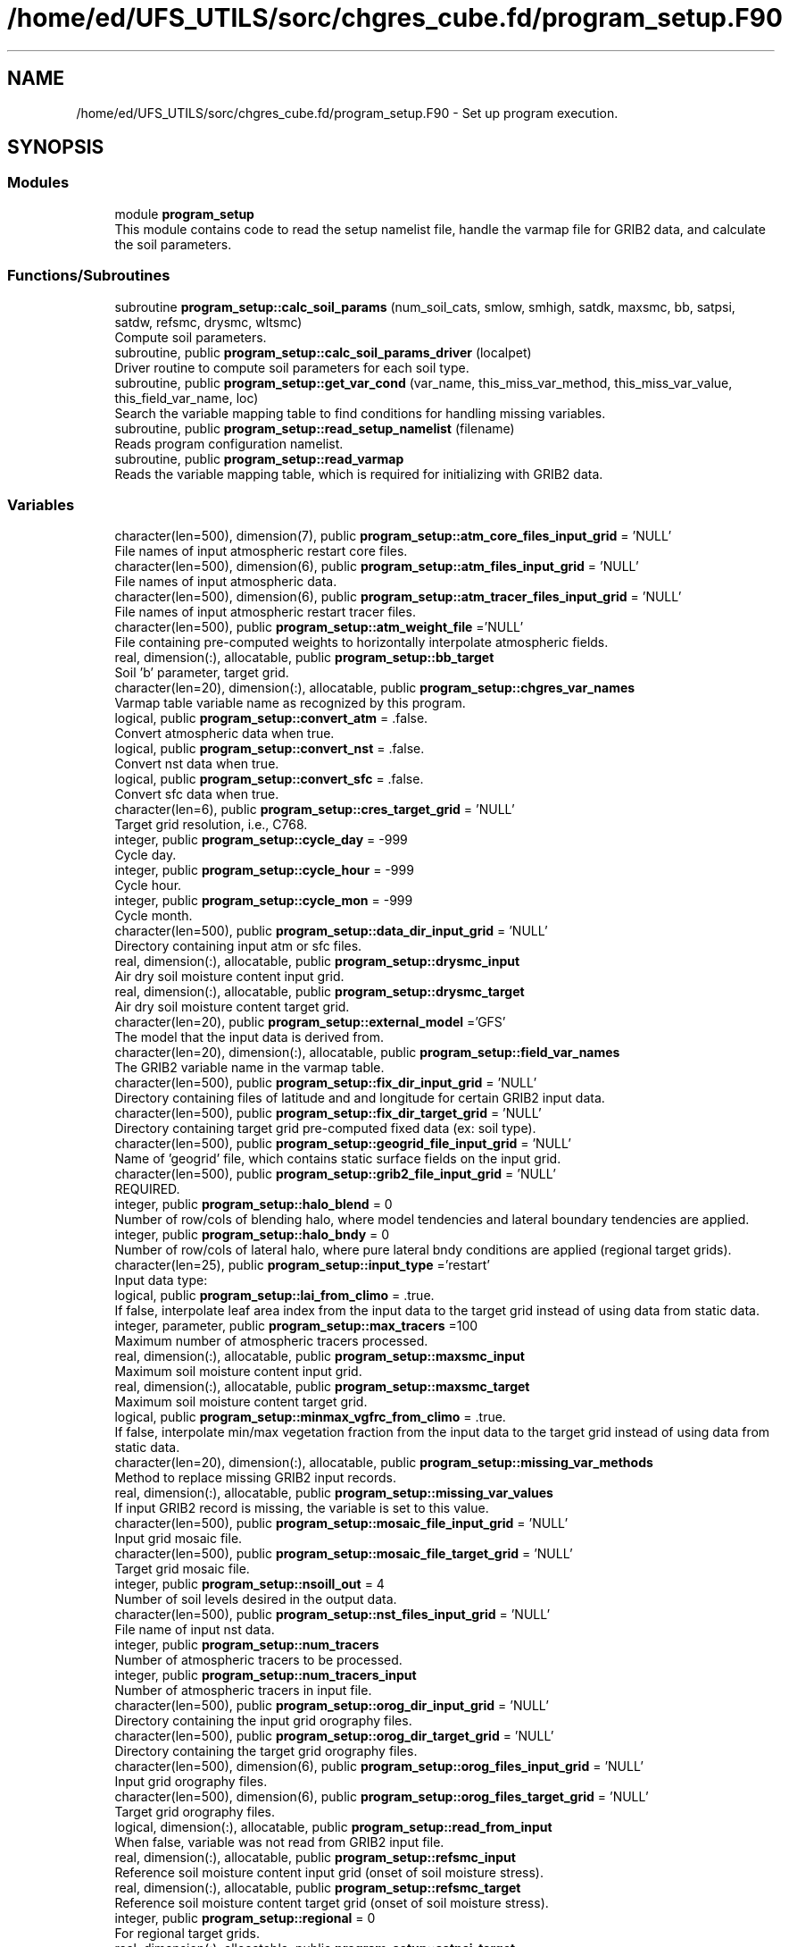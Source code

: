 .TH "/home/ed/UFS_UTILS/sorc/chgres_cube.fd/program_setup.F90" 3 "Thu Mar 25 2021" "Version 1.0.0" "chgres_cube" \" -*- nroff -*-
.ad l
.nh
.SH NAME
/home/ed/UFS_UTILS/sorc/chgres_cube.fd/program_setup.F90 \- Set up program execution\&.  

.SH SYNOPSIS
.br
.PP
.SS "Modules"

.in +1c
.ti -1c
.RI "module \fBprogram_setup\fP"
.br
.RI "This module contains code to read the setup namelist file, handle the varmap file for GRIB2 data, and calculate the soil parameters\&. "
.in -1c
.SS "Functions/Subroutines"

.in +1c
.ti -1c
.RI "subroutine \fBprogram_setup::calc_soil_params\fP (num_soil_cats, smlow, smhigh, satdk, maxsmc, bb, satpsi, satdw, refsmc, drysmc, wltsmc)"
.br
.RI "Compute soil parameters\&. "
.ti -1c
.RI "subroutine, public \fBprogram_setup::calc_soil_params_driver\fP (localpet)"
.br
.RI "Driver routine to compute soil parameters for each soil type\&. "
.ti -1c
.RI "subroutine, public \fBprogram_setup::get_var_cond\fP (var_name, this_miss_var_method, this_miss_var_value, this_field_var_name, loc)"
.br
.RI "Search the variable mapping table to find conditions for handling missing variables\&. "
.ti -1c
.RI "subroutine, public \fBprogram_setup::read_setup_namelist\fP (filename)"
.br
.RI "Reads program configuration namelist\&. "
.ti -1c
.RI "subroutine, public \fBprogram_setup::read_varmap\fP"
.br
.RI "Reads the variable mapping table, which is required for initializing with GRIB2 data\&. "
.in -1c
.SS "Variables"

.in +1c
.ti -1c
.RI "character(len=500), dimension(7), public \fBprogram_setup::atm_core_files_input_grid\fP = 'NULL'"
.br
.RI "File names of input atmospheric restart core files\&. "
.ti -1c
.RI "character(len=500), dimension(6), public \fBprogram_setup::atm_files_input_grid\fP = 'NULL'"
.br
.RI "File names of input atmospheric data\&. "
.ti -1c
.RI "character(len=500), dimension(6), public \fBprogram_setup::atm_tracer_files_input_grid\fP = 'NULL'"
.br
.RI "File names of input atmospheric restart tracer files\&. "
.ti -1c
.RI "character(len=500), public \fBprogram_setup::atm_weight_file\fP ='NULL'"
.br
.RI "File containing pre-computed weights to horizontally interpolate atmospheric fields\&. "
.ti -1c
.RI "real, dimension(:), allocatable, public \fBprogram_setup::bb_target\fP"
.br
.RI "Soil 'b' parameter, target grid\&. "
.ti -1c
.RI "character(len=20), dimension(:), allocatable, public \fBprogram_setup::chgres_var_names\fP"
.br
.RI "Varmap table variable name as recognized by this program\&. "
.ti -1c
.RI "logical, public \fBprogram_setup::convert_atm\fP = \&.false\&."
.br
.RI "Convert atmospheric data when true\&. "
.ti -1c
.RI "logical, public \fBprogram_setup::convert_nst\fP = \&.false\&."
.br
.RI "Convert nst data when true\&. "
.ti -1c
.RI "logical, public \fBprogram_setup::convert_sfc\fP = \&.false\&."
.br
.RI "Convert sfc data when true\&. "
.ti -1c
.RI "character(len=6), public \fBprogram_setup::cres_target_grid\fP = 'NULL'"
.br
.RI "Target grid resolution, i\&.e\&., C768\&. "
.ti -1c
.RI "integer, public \fBprogram_setup::cycle_day\fP = \-999"
.br
.RI "Cycle day\&. "
.ti -1c
.RI "integer, public \fBprogram_setup::cycle_hour\fP = \-999"
.br
.RI "Cycle hour\&. "
.ti -1c
.RI "integer, public \fBprogram_setup::cycle_mon\fP = \-999"
.br
.RI "Cycle month\&. "
.ti -1c
.RI "character(len=500), public \fBprogram_setup::data_dir_input_grid\fP = 'NULL'"
.br
.RI "Directory containing input atm or sfc files\&. "
.ti -1c
.RI "real, dimension(:), allocatable, public \fBprogram_setup::drysmc_input\fP"
.br
.RI "Air dry soil moisture content input grid\&. "
.ti -1c
.RI "real, dimension(:), allocatable, public \fBprogram_setup::drysmc_target\fP"
.br
.RI "Air dry soil moisture content target grid\&. "
.ti -1c
.RI "character(len=20), public \fBprogram_setup::external_model\fP ='GFS'"
.br
.RI "The model that the input data is derived from\&. "
.ti -1c
.RI "character(len=20), dimension(:), allocatable, public \fBprogram_setup::field_var_names\fP"
.br
.RI "The GRIB2 variable name in the varmap table\&. "
.ti -1c
.RI "character(len=500), public \fBprogram_setup::fix_dir_input_grid\fP = 'NULL'"
.br
.RI "Directory containing files of latitude and and longitude for certain GRIB2 input data\&. "
.ti -1c
.RI "character(len=500), public \fBprogram_setup::fix_dir_target_grid\fP = 'NULL'"
.br
.RI "Directory containing target grid pre-computed fixed data (ex: soil type)\&. "
.ti -1c
.RI "character(len=500), public \fBprogram_setup::geogrid_file_input_grid\fP = 'NULL'"
.br
.RI "Name of 'geogrid' file, which contains static surface fields on the input grid\&. "
.ti -1c
.RI "character(len=500), public \fBprogram_setup::grib2_file_input_grid\fP = 'NULL'"
.br
.RI "REQUIRED\&. "
.ti -1c
.RI "integer, public \fBprogram_setup::halo_blend\fP = 0"
.br
.RI "Number of row/cols of blending halo, where model tendencies and lateral boundary tendencies are applied\&. "
.ti -1c
.RI "integer, public \fBprogram_setup::halo_bndy\fP = 0"
.br
.RI "Number of row/cols of lateral halo, where pure lateral bndy conditions are applied (regional target grids)\&. "
.ti -1c
.RI "character(len=25), public \fBprogram_setup::input_type\fP ='restart'"
.br
.RI "Input data type: "
.ti -1c
.RI "logical, public \fBprogram_setup::lai_from_climo\fP = \&.true\&."
.br
.RI "If false, interpolate leaf area index from the input data to the target grid instead of using data from static data\&. "
.ti -1c
.RI "integer, parameter, public \fBprogram_setup::max_tracers\fP =100"
.br
.RI "Maximum number of atmospheric tracers processed\&. "
.ti -1c
.RI "real, dimension(:), allocatable, public \fBprogram_setup::maxsmc_input\fP"
.br
.RI "Maximum soil moisture content input grid\&. "
.ti -1c
.RI "real, dimension(:), allocatable, public \fBprogram_setup::maxsmc_target\fP"
.br
.RI "Maximum soil moisture content target grid\&. "
.ti -1c
.RI "logical, public \fBprogram_setup::minmax_vgfrc_from_climo\fP = \&.true\&."
.br
.RI "If false, interpolate min/max vegetation fraction from the input data to the target grid instead of using data from static data\&. "
.ti -1c
.RI "character(len=20), dimension(:), allocatable, public \fBprogram_setup::missing_var_methods\fP"
.br
.RI "Method to replace missing GRIB2 input records\&. "
.ti -1c
.RI "real, dimension(:), allocatable, public \fBprogram_setup::missing_var_values\fP"
.br
.RI "If input GRIB2 record is missing, the variable is set to this value\&. "
.ti -1c
.RI "character(len=500), public \fBprogram_setup::mosaic_file_input_grid\fP = 'NULL'"
.br
.RI "Input grid mosaic file\&. "
.ti -1c
.RI "character(len=500), public \fBprogram_setup::mosaic_file_target_grid\fP = 'NULL'"
.br
.RI "Target grid mosaic file\&. "
.ti -1c
.RI "integer, public \fBprogram_setup::nsoill_out\fP = 4"
.br
.RI "Number of soil levels desired in the output data\&. "
.ti -1c
.RI "character(len=500), public \fBprogram_setup::nst_files_input_grid\fP = 'NULL'"
.br
.RI "File name of input nst data\&. "
.ti -1c
.RI "integer, public \fBprogram_setup::num_tracers\fP"
.br
.RI "Number of atmospheric tracers to be processed\&. "
.ti -1c
.RI "integer, public \fBprogram_setup::num_tracers_input\fP"
.br
.RI "Number of atmospheric tracers in input file\&. "
.ti -1c
.RI "character(len=500), public \fBprogram_setup::orog_dir_input_grid\fP = 'NULL'"
.br
.RI "Directory containing the input grid orography files\&. "
.ti -1c
.RI "character(len=500), public \fBprogram_setup::orog_dir_target_grid\fP = 'NULL'"
.br
.RI "Directory containing the target grid orography files\&. "
.ti -1c
.RI "character(len=500), dimension(6), public \fBprogram_setup::orog_files_input_grid\fP = 'NULL'"
.br
.RI "Input grid orography files\&. "
.ti -1c
.RI "character(len=500), dimension(6), public \fBprogram_setup::orog_files_target_grid\fP = 'NULL'"
.br
.RI "Target grid orography files\&. "
.ti -1c
.RI "logical, dimension(:), allocatable, public \fBprogram_setup::read_from_input\fP"
.br
.RI "When false, variable was not read from GRIB2 input file\&. "
.ti -1c
.RI "real, dimension(:), allocatable, public \fBprogram_setup::refsmc_input\fP"
.br
.RI "Reference soil moisture content input grid (onset of soil moisture stress)\&. "
.ti -1c
.RI "real, dimension(:), allocatable, public \fBprogram_setup::refsmc_target\fP"
.br
.RI "Reference soil moisture content target grid (onset of soil moisture stress)\&. "
.ti -1c
.RI "integer, public \fBprogram_setup::regional\fP = 0"
.br
.RI "For regional target grids\&. "
.ti -1c
.RI "real, dimension(:), allocatable, public \fBprogram_setup::satpsi_target\fP"
.br
.RI "Saturated soil potential, target grid\&. "
.ti -1c
.RI "character(len=500), dimension(6), public \fBprogram_setup::sfc_files_input_grid\fP = 'NULL'"
.br
.RI "File names containing input surface data\&. "
.ti -1c
.RI "logical, public \fBprogram_setup::sotyp_from_climo\fP = \&.true\&."
.br
.RI "If false, interpolate soil type from the input data to the target grid instead of using data from static data\&. "
.ti -1c
.RI "logical, public \fBprogram_setup::tg3_from_soil\fP = \&.false\&."
.br
.RI "If false, use lowest level soil temperature for the base soil temperature instead of using data from static data\&. "
.ti -1c
.RI "character(len=500), public \fBprogram_setup::thomp_mp_climo_file\fP = 'NULL'"
.br
.RI "Path/name to the Thompson MP climatology file\&. "
.ti -1c
.RI "character(len=20), dimension(max_tracers), public \fBprogram_setup::tracers\fP ='NULL'"
.br
.RI "Name of each atmos tracer to be processed\&. "
.ti -1c
.RI "character(len=20), dimension(max_tracers), public \fBprogram_setup::tracers_input\fP ='NULL'"
.br
.RI "Name of each atmos tracer record in the input file\&. "
.ti -1c
.RI "logical, public \fBprogram_setup::use_thomp_mp_climo\fP =\&.false\&."
.br
.RI "When true, read and process Thompson MP climatological tracers\&. "
.ti -1c
.RI "character(len=500), public \fBprogram_setup::varmap_file\fP = 'NULL'"
.br
.RI "REQUIRED\&. "
.ti -1c
.RI "character(len=500), public \fBprogram_setup::vcoord_file_target_grid\fP = 'NULL'"
.br
.RI "Vertical coordinate definition file\&. "
.ti -1c
.RI "logical, public \fBprogram_setup::vgfrc_from_climo\fP = \&.true\&."
.br
.RI "If false, interpolate vegetation fraction from the input data to the target grid instead of using data from static data\&. "
.ti -1c
.RI "logical, public \fBprogram_setup::vgtyp_from_climo\fP = \&.true\&."
.br
.RI "If false, interpolate vegetation type from the input data to the target grid instead of using data from static data\&. "
.ti -1c
.RI "real, dimension(:), allocatable, public \fBprogram_setup::wltsmc_input\fP"
.br
.RI "Plant wilting point soil moisture content input grid\&. "
.ti -1c
.RI "real, dimension(:), allocatable, public \fBprogram_setup::wltsmc_target\fP"
.br
.RI "Plant wilting point soil moisture content target grid\&. "
.in -1c
.SH "Detailed Description"
.PP 
Set up program execution\&. 


.PP
\fBAuthor\fP
.RS 4
George Gayno NCEP/EMC 
.RE
.PP

.PP
Definition in file \fBprogram_setup\&.F90\fP\&.
.SH "Author"
.PP 
Generated automatically by Doxygen for chgres_cube from the source code\&.
